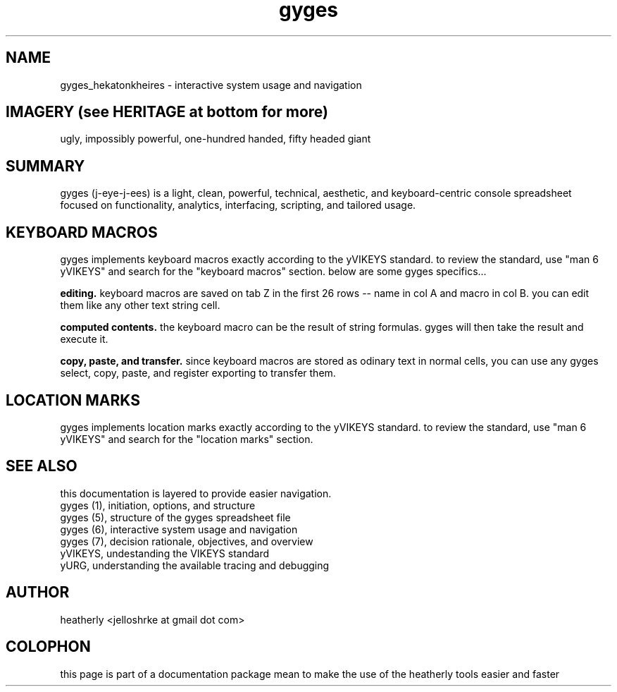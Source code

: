 .TH gyges 6 2013-Jan "linux" "heatherly custom tools manual"

.SH NAME
gyges_hekatonkheires \- interactive system usage and navigation

.SH IMAGERY (see HERITAGE at bottom for more)
ugly, impossibly powerful, one-hundred handed, fifty headed giant

.SH SUMMARY
gyges (j-eye-j-ees) is a light, clean, powerful, technical, aesthetic, and
keyboard-centric console spreadsheet focused on functionality, analytics,
interfacing, scripting, and tailored usage.

.SH KEYBOARD MACROS
gyges implements keyboard macros exactly according to the yVIKEYS standard.
to review the standard, use "man 6 yVIKEYS" and search for the "keyboard
macros" section.  below are some gyges specifics...

.B editing.  
keyboard macros are saved on tab Z in the first 26 rows -- name in col A and
macro in col B.  you can edit them like any other text string cell.

.B computed contents.  
the keyboard macro can be the result of string formulas.  gyges will then
take the result and execute it.

.B copy, paste, and transfer.  
since keyboard macros are stored as odinary text in normal cells, you can
use any gyges select, copy, paste, and register exporting to transfer them.

.SH LOCATION MARKS
gyges implements location marks exactly according to the yVIKEYS standard.
to review the standard, use "man 6 yVIKEYS" and search for the "location
marks" section.


.SH SEE ALSO
this documentation is layered to provide easier navigation.
   gyges (1), initiation, options, and structure
   gyges (5), structure of the gyges spreadsheet file
   gyges (6), interactive system usage and navigation
   gyges (7), decision rationale, objectives, and overview
   yVIKEYS, undestanding the VIKEYS standard
   yURG, understanding the available tracing and debugging

.SH AUTHOR
heatherly <jelloshrke at gmail dot com>

.SH COLOPHON
this page is part of a documentation package mean to make the use of the
heatherly tools easier and faster

